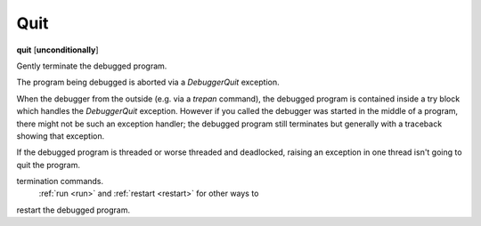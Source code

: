.. _quit:

Quit
----
**quit** [**unconditionally**]

Gently terminate the debugged program.

The program being debugged is aborted via a *DebuggerQuit*
exception.

When the debugger from the outside (e.g. via a `trepan` command), the
debugged program is contained inside a try block which handles the
*DebuggerQuit* exception.  However if you called the debugger was
started in the middle of a program, there might not be such an
exception handler; the debugged program still terminates but generally
with a traceback showing that exception.

If the debugged program is threaded or worse threaded and deadlocked,
raising an exception in one thread isn't going to quit the
program.

.. seealso::

   :ref:`kill <kill>` for more forceful
termination commands.
   :ref:`run <run>` and :ref:`restart <restart>` for other ways to
restart the debugged program.
